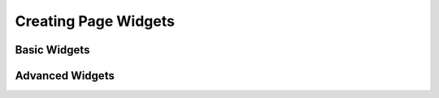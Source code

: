 ****************************************************
Creating Page Widgets
****************************************************

=============
Basic Widgets
=============

================
Advanced Widgets
================
